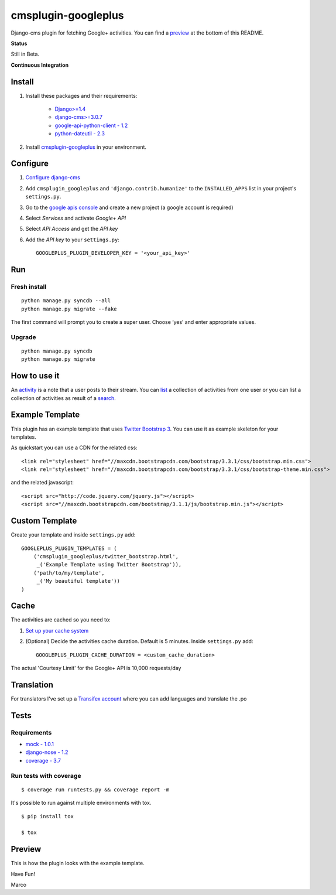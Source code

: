 cmsplugin-googleplus
====================

Django-cms plugin for fetching Google+ activities.
You can find a `preview <https://github.com/itbabu/cmsplugin-googleplus#preview>`_ at the bottom of this README.


**Status**

Still in Beta.

.. image:: https://pypip.in/v/cmsplugin-googleplus/badge.png
        :target: https://crate.io/packages/cmsplugin-googleplus/

.. image:: https://pypip.in/d/cmsplugin-googleplus/badge.png
        :target: https://crate.io/packages/cmsplugin-googleplus/

.. image:: https://pypip.in/license/cmsplugin-googleplus/badge.svg
        :target: https://pypi.python.org/pypi/cmsplugin-googleplus/

.. image:: https://pypip.in/wheel/cmsplugin-googleplus/badge.svg
        :target: https://pypi.python.org/pypi/cmsplugin-googleplus/

**Continuous Integration**


.. image:: https://travis-ci.org/itbabu/cmsplugin-googleplus.svg?branch=master
        :target: https://travis-ci.org/itbabu/cmsplugin-googleplus

.. image:: https://coveralls.io/repos/itbabu/cmsplugin-googleplus/badge.png?branch=master
        :alt: Coverage
        :target: https://coveralls.io/r/itbabu/cmsplugin-googleplus?branch=master


Install
-------

1. Install these packages and their requirements:


    * `Django>=1.4 <https://pypi.python.org/pypi/Django>`_
    * `django-cms>=3.0.7 <https://pypi.python.org/pypi/django-cms>`_
    * `google-api-python-client - 1.2 <https://pypi.python.org/pypi/google-api-python-client>`_
    * `python-dateutil - 2.3 <https://pypi.python.org/pypi/python-dateutil>`_


2. Install `cmsplugin-googleplus <https://github.com/itbabu/cmsplugin-googleplus>`_ in your environment.

Configure
---------

1. `Configure django-cms <http://django-cms.readthedocs.org/en/latest/getting_started/tutorial.html#configuration-and-setup>`_
2. Add ``cmsplugin_googleplus`` and ``'django.contrib.humanize'`` to the ``INSTALLED_APPS`` list in your project's ``settings.py``.
3. Go to the `google apis console <https://code.google.com/apis/console>`_ and create a new project (a google account is required)
4. Select *Services* and activate *Google+ API*
5. Select *API Access* and get the *API key*
6. Add the *API key* to your ``settings.py``::

        GOOGLEPLUS_PLUGIN_DEVELOPER_KEY = '<your_api_key>'

Run
---

Fresh install
^^^^^^^^^^^^^

::

    python manage.py syncdb --all
    python manage.py migrate --fake

The first command will prompt you to create a super user. Choose ‘yes’ and enter appropriate values.

Upgrade
^^^^^^^
::

    python manage.py syncdb
    python manage.py migrate


How to use it
-------------

An `activity <https://developers.google.com/+/api/latest/activities>`_ is a note that a user posts to their stream.
You can `list <https://developers.google.com/+/api/latest/activities/list>`_ a collection of activities
from one user or you can list a collection of activities
as result of a `search <https://developers.google.com/+/api/latest/activities/search>`_.

Example Template
----------------

This plugin has an example template that uses `Twitter Bootstrap 3 <http://getbootstrap.com/>`_.
You can use it as example skeleton for your templates.

As quickstart you can use a CDN for the related css::

    <link rel="stylesheet" href="//maxcdn.bootstrapcdn.com/bootstrap/3.3.1/css/bootstrap.min.css">
    <link rel="stylesheet" href="//maxcdn.bootstrapcdn.com/bootstrap/3.3.1/css/bootstrap-theme.min.css">

and the related javascript::

    <script src="http://code.jquery.com/jquery.js"></script>
    <script src="//maxcdn.bootstrapcdn.com/bootstrap/3.1.1/js/bootstrap.min.js"></script>


Custom Template
---------------

Create your template and inside ``settings.py`` add::

    GOOGLEPLUS_PLUGIN_TEMPLATES = (
        ('cmsplugin_googleplus/twitter_bootstrap.html',
         _('Example Template using Twitter Bootstrap')),
        ('path/to/my/template',
         _('My beautiful template'))
    )

Cache
-----

The activities are cached so you need to:

1. `Set up your cache system <https://docs.djangoproject.com/en/dev/topics/cache/#setting-up-the-cache>`_
2. (Optional) Decide the activities cache duration. Default is 5 minutes.
   Inside ``settings.py`` add::

       GOOGLEPLUS_PLUGIN_CACHE_DURATION = <custom_cache_duration>

The actual 'Courtesy Limit' for the Google+ API is 10,000 requests/day

Translation
-----------
For translators I've set up a `Transifex account <https://www.transifex.com/projects/p/cmsplugin-googleplus/>`_
where you can add languages and translate the .po

Tests
-----

Requirements
^^^^^^^^^^^^
* `mock - 1.0.1 <https://pypi.python.org/pypi/mock>`_
* `django-nose - 1.2 <https://pypi.python.org/pypi/django-nose>`_
* `coverage - 3.7 <https://pypi.python.org/pypi/coverage>`_

Run tests with coverage
^^^^^^^^^^^^^^^^^^^^^^^
::

    $ coverage run runtests.py && coverage report -m

It's possible to run against multiple environments with tox.

::

    $ pip install tox

    $ tox

Preview
-------

This is how the plugin looks with the example template.

.. image:: https://raw.github.com/itbabu/cmsplugin-googleplus/master/cmsplugin_googleplus/docs/images/cmsplugin-googleplus-preview.png


Have Fun!

Marco
